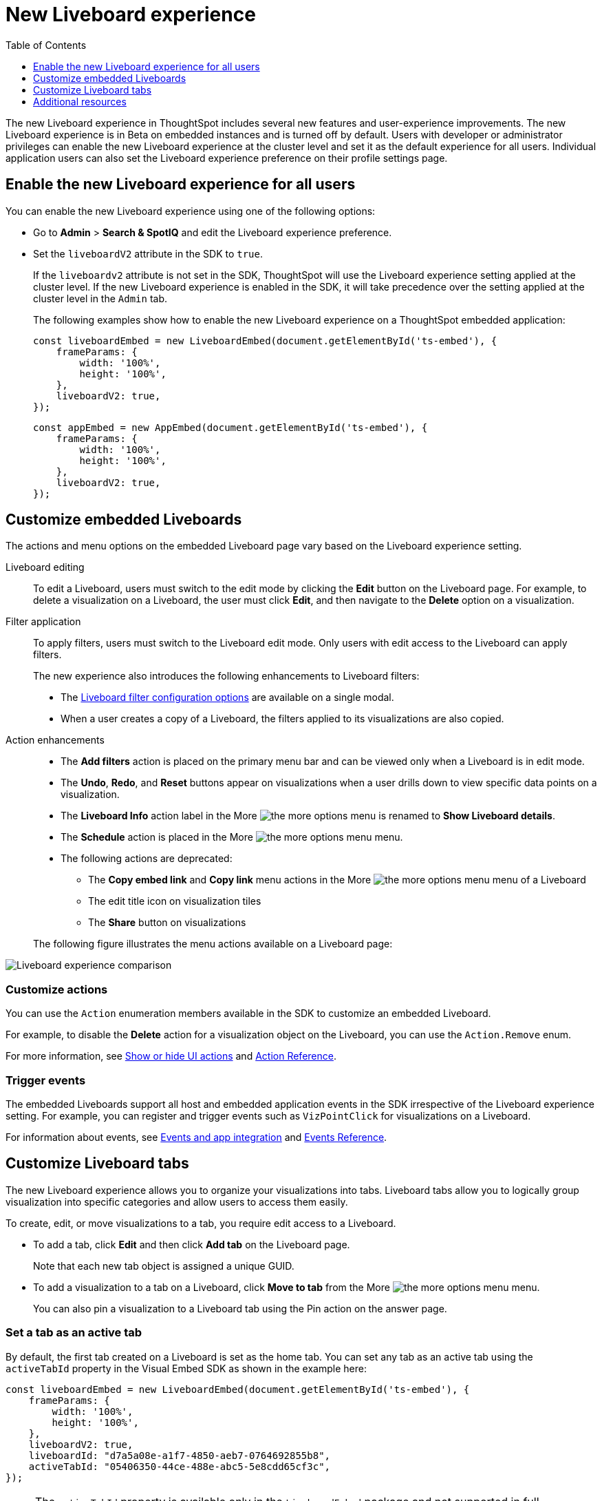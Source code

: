 = New Liveboard experience
:toc: true
:toclevels: 1

:page-title: New Liveboard experience
:page-pageid: Liveboard-new-experience
:page-description: You can enable the new Liveboard experience on Liveboards embedded using the `LiveboardEmbed` or `AppEmbed` SDK library.

The new Liveboard experience in ThoughtSpot includes several new features and user-experience improvements. The new Liveboard experience is in Beta on embedded instances and is turned off by default. Users with developer or administrator privileges can enable the new Liveboard experience at the cluster level and set it as the default experience for all users. Individual application users can also set the Liveboard experience preference on their profile settings page.

== Enable the new Liveboard experience for all users

You can enable the new Liveboard experience using one of the following options:

* Go to *Admin* > *Search & SpotIQ* and edit the Liveboard experience preference.
* Set the `liveboardV2` attribute in the SDK to `true`.
+
If the `liveboardv2` attribute is not set in the SDK, ThoughtSpot will use the Liveboard experience setting applied at the cluster level. If the new Liveboard experience is enabled in the SDK, it will take precedence over the setting applied at the cluster level in the `Admin` tab.

+
The following examples show how to enable the new Liveboard experience on a ThoughtSpot embedded application:

+
[source,javascript]
----
const liveboardEmbed = new LiveboardEmbed(document.getElementById('ts-embed'), {
    frameParams: {
        width: '100%',
        height: '100%',
    },
    liveboardV2: true,
});
----

+
[source,javascript]
----
const appEmbed = new AppEmbed(document.getElementById('ts-embed'), {
    frameParams: {
        width: '100%',
        height: '100%',
    },
    liveboardV2: true,
});
----

== Customize embedded Liveboards

The actions and menu options on the embedded Liveboard page vary based on the Liveboard experience setting.

Liveboard editing::
To edit a Liveboard, users must switch to the edit mode by clicking the *Edit* button on the Liveboard page. For example, to delete a visualization on a Liveboard, the user must click *Edit*, and then navigate to the *Delete* option on a visualization.

Filter application::

To apply filters, users must switch to the Liveboard edit mode. Only users with edit access to the Liveboard can apply filters.

+
The new experience also introduces the following enhancements to Liveboard filters:

* The link:https://docs.thoughtspot.com/cloud/latest/liveboard-filters[Liveboard filter configuration options, window=_blank] are available on a single modal.
* When a user creates a copy of a Liveboard, the filters applied to its visualizations are also copied.

Action enhancements::
* The *Add filters* action is placed on the primary menu bar and can be viewed only when a Liveboard is in edit mode.
* The *Undo*, *Redo*, and *Reset* buttons appear on visualizations when a user drills down to view specific data points on a visualization.
* The *Liveboard Info* action label in the More image:./images/icon-more-10px.png[the more options menu] is renamed to *Show Liveboard details*.
* The *Schedule* action is placed in the More image:./images/icon-more-10px.png[the more options menu] menu.
* The following actions are deprecated:
** The *Copy embed link* and *Copy link* menu actions in the More image:./images/icon-more-10px.png[the more options menu] menu of a Liveboard
** The edit title icon on visualization tiles
** The *Share* button on visualizations

+
The following figure illustrates the menu actions available on a Liveboard page: +
[.bordered]
[.widthAuto]
image:./images/liveboard-exp-diff.png[Liveboard experience comparison]

=== Customize actions
You can use the `Action` enumeration members available in the SDK to customize an embedded Liveboard.

For example, to disable the *Delete* action for a visualization object on the Liveboard, you can use the `Action.Remove` enum.

For more information, see xref:embed-actions.adoc[Show or hide UI actions] and xref:embed-action-ref.adoc[Action Reference].

=== Trigger events

The embedded Liveboards support all host and embedded application events in the SDK irrespective of the Liveboard experience setting. For example, you can register and trigger events such as `VizPointClick` for visualizations on a Liveboard.

For information about events, see xref:embed-events.adoc[Events and app integration] and xref:events-ref.adoc[Events Reference].

== Customize Liveboard tabs

The new Liveboard experience allows you to organize your visualizations into tabs. Liveboard tabs allow you to logically group visualization into specific categories and allow users to access them easily.

To create, edit, or move visualizations to a tab, you require edit access to a Liveboard.

* To add a tab, click *Edit* and then click *Add tab* on the Liveboard page.
+
Note that each new tab object is assigned a unique GUID.
* To add a visualization to a tab on a Liveboard, click *Move to tab* from the More image:./images/icon-more-10px.png[the more options menu] menu.
+
You can also pin a visualization to a Liveboard tab using the Pin action on the answer page.

=== Set a tab as an active tab

By default, the first tab created on a Liveboard is set as the home tab. You can set any tab as an active tab using the `activeTabId` property in the Visual Embed SDK as shown in the example here:

[source,javascript]
----
const liveboardEmbed = new LiveboardEmbed(document.getElementById('ts-embed'), {
    frameParams: {
        width: '100%',
        height: '100%',
    },
    liveboardV2: true,
    liveboardId: "d7a5a08e-a1f7-4850-aeb7-0764692855b8",
    activeTabId: "05406350-44ce-488e-abc5-5e8cdd65cf3c",
});
----

[NOTE]
====
The `activeTabId` property is available only in the `LiveboardEmbed` package and not supported in full application embed mode.
====

== Additional resources
* For information about how to embed a Liveboard, see xref:embed-pinboard.adoc[Embed a Liveboard].
* For code examples, see xref:code-samples.adoc[Code samples].
* For more information about the SDK APIs and attributes, see xref:sdk-reference.adoc[Visual Embed SDK Reference].
